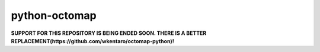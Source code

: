 python-octomap
=========

**SUPPORT FOR THIS REPOSITORY IS BEING ENDED SOON. THERE IS A BETTER REPLACEMENT(https://github.com/wkentaro/octomap-python)!**
